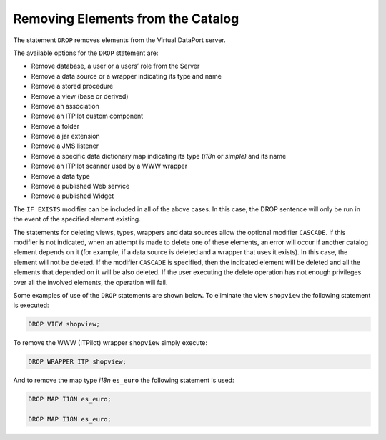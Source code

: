 ==================================
Removing Elements from the Catalog
==================================

The statement ``DROP`` removes elements from the
Virtual DataPort server.

.. code-block:: bnf
   :caption: Syntax of the DROP statement
   :name: Syntax of the DROP statement

   DROP DATABASE [ IF EXISTS ] <name:identifier> [ CASCADE ]
   
   DROP DATASOURCE <data source type> [ IF EXISTS ] <name:identifier> [ CASCADE ]

   DROP PROCEDURE [ IF EXISTS ] <name:identifier> [ CASCADE ]
   
   DROP WRAPPER <wrapper type> [ IF EXISTS ] <name:identifier> [ CASCADE ]

   DROP { INTERFACE VIEW | VIEW | TABLE } [ IF EXISTS ] 
       <name:identifier> [ CASCADE ]
   
   DROP ASSOCIATION [ IF EXISTS ] <name:identifier>
   
   DROP CUSTOMCOMPONENT <name:identifier>
   
   DROP ENVIRONMENT <name:identifier>

   DROP FOLDER [ IF EXISTS ] <path of the folder:literal> [ CASCADE ]
   
   DROP JAR [ IF EXISTS ] <name:literal> [ CASCADE ]
   
   DROP LISTENER JMS [ IF EXISTS ] <name:literal>
   
   DROP MAP I18N [ IF EXISTS ] <name:identifier> [ CASCADE ]
   
   DROP MAP SIMPLE [ IF EXISTS ] <name:identifier> [ CASCADE ]

   DROP RESOURCE_MANAGER RULE [ IF EXISTS ] <name:identifier>

   DROP RESOURCE_MANAGER PLAN [ IF EXISTS ] <name:identifier> [ CASCADE ]
   
   DROP SCANNER <name:literal>
   
   DROP TYPE [ IF EXISTS ] <name:identifier> [ CASCADE ]
   
   DROP REST WEBSERVICE [ IF EXISTS ] <name:identifier>
   
   DROP SOAP WEBSERVICE [ IF EXISTS ] <name:identifier>
   
   DROP { USER | ROLE } [ IF EXISTS ] <name:identifier>

   DROP VIEWSTATSUMMARY [ IF EXISTS ] <view name:identifier>
   
   DROP WEBSERVICE [ IF EXISTS ] <name:identifier>
   
   DROP WIDGET [ IF EXISTS ] <name:identifier>
   
   <data source type> ::=
       ARN | CUSTOM | DF | ESSBASE | GS | JDBC | JSON | LDAP | ODBC | OLAP
     | SALESFORCE | SAPBWBAPI | SAPERP | WS | XML
       
   <wrapper type> ::= <data source type> | ITP

The available options for the ``DROP`` statement are:

-  Remove database, a user or a users’ role from the Server
-  Remove a data source or a wrapper indicating its type and name
-  Remove a stored procedure
-  Remove a view (base or derived)
-  Remove an association
-  Remove an ITPilot custom component
-  Remove a folder
-  Remove a jar extension
-  Remove a JMS listener
-  Remove a specific data dictionary map indicating its type (*i18n* or
   *simple)* and its name
-  Remove an ITPilot scanner used by a WWW wrapper
-  Remove a data type
-  Remove a published Web service
-  Remove a published Widget

The ``IF EXISTS`` modifier can be included in all of the above cases. In
this case, the DROP sentence will only be run in the event of the
specified element existing.

The statements for deleting views, types, wrappers and data sources
allow the optional modifier ``CASCADE``. If this modifier is not
indicated, when an attempt is made to delete one of these elements, an
error will occur if another catalog element depends on it (for example,
if a data source is deleted and a wrapper that uses it exists). In this
case, the element will not be deleted. If the modifier ``CASCADE`` is
specified, then the indicated element will be deleted and all the
elements that depended on it will be also deleted. If the user executing
the delete operation has not enough privileges over all the involved
elements, the operation will fail.

Some examples of use of the ``DROP`` statements are shown below. To
eliminate the view ``shopview`` the following statement is executed:

.. code-block:: vql
   
   DROP VIEW shopview;

To remove the WWW (ITPilot) wrapper ``shopview`` simply execute:

.. code-block:: vql
   
   DROP WRAPPER ITP shopview;

And to remove the map type *i18n* ``es_euro`` the following statement is
used:

.. code-block:: vql
   
   DROP MAP I18N es_euro;

   DROP MAP I18N es_euro;
